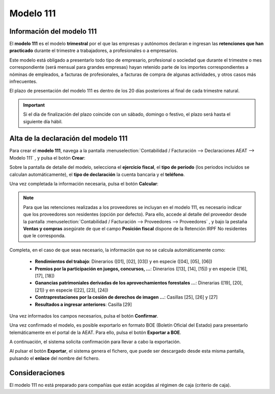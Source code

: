 =============
Modelo 111
=============

Información del modelo 111
============================

El **modelo 111** es el modelo **trimestral** por el que las empresas y autónomos declaran e ingresan
las **retenciones que han practicado** durante el trimestre a trabajadores, a profesionales o a empresarios.

Este modelo está obligado a presentarlo todo tipo de empresario, profesional o sociedad que durante
el trimestre o mes correspondiente (será mensual para grandes empresas) hayan retenido parte de los
importes correspondientes a nóminas de empleados, a facturas de profesionales, a facturas de compra
de algunas actividades, y otros casos más infrecuentes.

El plazo de presentación del modelo 111 es dentro de los 20 días posteriores al final de cada trimestre
natural.

.. important::
   Si el día de finalización del plazo coincide con un sábado, domingo o festivo, el plazo será hasta el siguiente día hábil.

.. seealso::
   `Modelo 111 - Agencia Tributaria Española <https://sede.agenciatributaria.gob.es/Sede/procedimientoini/GH01.shtml>`_ .

.. seealso::
   `Modelo 111 - Instrucciones <https://www.agenciatributaria.es/static_files/Sede/Procedimiento_ayuda/GH01/instr_mod_111.pdf>`_ .

Alta de la declaración del modelo 111
=======================================

Para crear el **modelo 111**, navega a la pantalla
:menuselection:`Contabilidad / Facturación --> Declaraciones AEAT --> Modelo 111`
, y pulsa el botón **Crear**:

.. image:: modelo111/modelo01.png
   :align: center
   :alt: Alta de la declaración del modelo 111

Sobre la pantalla de detalle del modelo, selecciona el **ejercicio fiscal**, el **tipo de período**
(los periodos incluidos se calculan automáticamente), el **tipo de declaración** la cuenta bancaria y el **teléfono**.

Una vez completada la información necesaria, pulsa el botón **Calcular**:

.. image:: modelo111/modelo02.png
   :align: center
   :alt: Alta de la declaración del modelo 111

.. note::
   Para que las retenciones realizadas a los proveedores se incluyan en el modelo 111, es necesario
   indicar que los proveedores son residentes (opción por defecto). Para ello, accede al detalle del proveedor desde la pantalla
   :menuselection:`Contabilidad / Facturación --> Proveedores --> Proveedores` , y bajo la pestaña **Ventas y compras**
   asegúrate de que el campo **Posición fiscal** dispone de la Retención IRPF No residentes que le corresponda.

Completa, en el caso de que seas necesario, la información que no se calcula automáticamente como:

   - **Rendimientos del trabajo**: Dinerarios ([01], [02], [03]) y en especie ([04], [05], [06])
   - **Premios por la participación en juegos, concursos, ...**: Dinerarios ([13], [14], [15]) y en especie ([16], [17], [18])
   - **Ganancias patrimoniales derivadas de los aprovechamientos forestales ...**: Dinerarias ([19], [20], [21]) y en especie ([22], [23], [24])
   - **Contraprestaciones por la cesión de derechos de imagen ...**: Casillas [25], [26] y [27]
   - **Resultados a ingresar anteriores**: Casilla [29]

.. image:: modelo111/modelo03.png
   :align: center
   :alt: Alta de la declaración del modelo 111

Una vez informados los campos necesarios, pulsa el botón **Confirmar**.

.. image:: modelo111/modelo04.png
   :align: center
   :alt: Alta de la declaración del modelo 111

Una vez confirmado el modelo, es posible exportarlo en formato BOE (Boletín Oficial del Estado) para
presentarlo telemáticamente en el portal de la AEAT. Para ello, pulsa el botón **Exportar a BOE**.

.. image:: modelo111/modelo05.png
   :align: center
   :alt: Alta de la declaración del modelo 111

A continuación, el sistema solicita confirmación para llevar a cabo la exportación.

.. image:: modelo111/modelo06.png
   :align: center
   :alt: Alta de la declaración del modelo 111

Al pulsar el botón **Exportar**, el sistema genera el fichero, que puede ser descargado desde esta
misma pantalla, pulsando el **enlace** del nombre del fichero.

.. image:: modelo111/modelo07.png
   :align: center
   :alt: Alta de la declaración del modelo 111

Consideraciones
================

El modelo 111 no está preparado para compañías que están acogidas al régimen de caja (criterio de caja).
